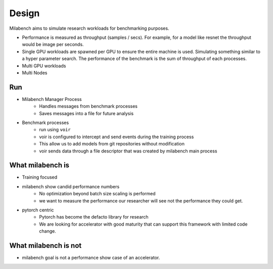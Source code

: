 Design
======

Milabench aims to simulate research workloads for benchmarking purposes.

* Performance is measured as throughput (samples / secs).
  For example, for a model like resnet the throughput would be image per seconds.

* Single GPU workloads are spawned per GPU to ensure the entire machine is used.
  Simulating something similar to a hyper parameter search.
  The performance of the benchmark is the sum of throughput of each processes.

* Multi GPU workloads

* Multi Nodes


Run
---

* Milabench Manager Process
   * Handles messages from benchmark processes
   * Saves messages into a file for future analysis

* Benchmark processes
   * run using ``voir``
   * voir is configured to intercept and send events during the training process
   * This allow us to add models from git repositories without modification
   * voir sends data through a file descriptor that was created by milabench main process


What milabench is
-----------------

* Training focused
* milabench show candid performance numbers
   * No optimization beyond batch size scaling is performed
   * we want to measure the performance our researcher will see
     not the performance they could get.
* pytorch centric
   * Pytorch has become the defacto library for research
   * We are looking for accelerator with good maturity that can support
     this framework with limited code change.


What milabench is not
---------------------

* milabench goal is not a performance show case of an accelerator.
